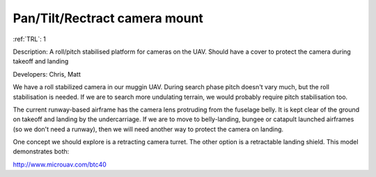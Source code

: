 Pan/Tilt/Rectract camera mount 
==============================

:ref:`TRL`: 1

Description: A roll/pitch stabilised platform for cameras on the UAV. Should have a cover to protect the camera during takeoff and landing

Developers: Chris, Matt

We have a roll stabilized camera in our muggin UAV. During search phase pitch doesn't vary much, but the roll stabilisation is needed. If we are to search more undulating terrain, we would probably require pitch stabilisation too.

The current runway-based airframe has the camera lens protruding from the fuselage belly. It is kept clear of the ground on takeoff and landing by the undercarriage. If we are to move to belly-landing, bungee or catapult launched airframes (so we don't need a runway), then we will need another way to protect the camera on landing.

One concept we should explore is a retracting camera turret. The other option is a retractable landing shield. This model demonstrates both:

http://www.microuav.com/btc40

